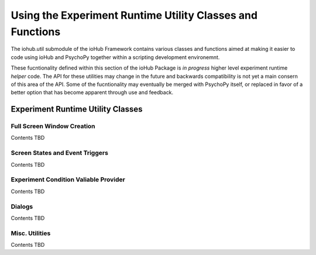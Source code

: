 =================================================================
Using the Experiment Runtime Utility Classes and Functions
=================================================================

The iohub.util submodule of the ioHub Framework contains various classes and functions
aimed at making it easier to code using ioHub and PsychoPy together within a scripting
development environemnt.

These fucntionality defined within this section of the ioHub Package is
*in progress* higher level experiment runtime *helper* code. The API for these utilities
may change in the future and backwards compatibility is not yet a main consern of this
area of the API. Some of the fucntionality may eventually be merged with PsychoPy itself,
or replaced in favor of a better option that has become apparent through use and feedback.


Experiment Runtime Utility Classes
===================================

Full Screen Window Creation
----------------------------

Contents TBD


Screen States and Event Triggers
---------------------------------

Contents TBD


Experiment Condition Valiable Provider
---------------------------------------

Contents TBD

Dialogs
---------

Contents TBD

Misc. Utilities
-------------------

Contents TBD


